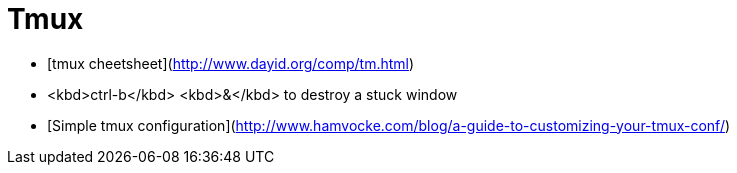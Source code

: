 = Tmux

* [tmux cheetsheet](http://www.dayid.org/comp/tm.html)
* <kbd>ctrl-b</kbd> <kbd>&</kbd> to destroy a stuck window
* [Simple tmux configuration](http://www.hamvocke.com/blog/a-guide-to-customizing-your-tmux-conf/)
